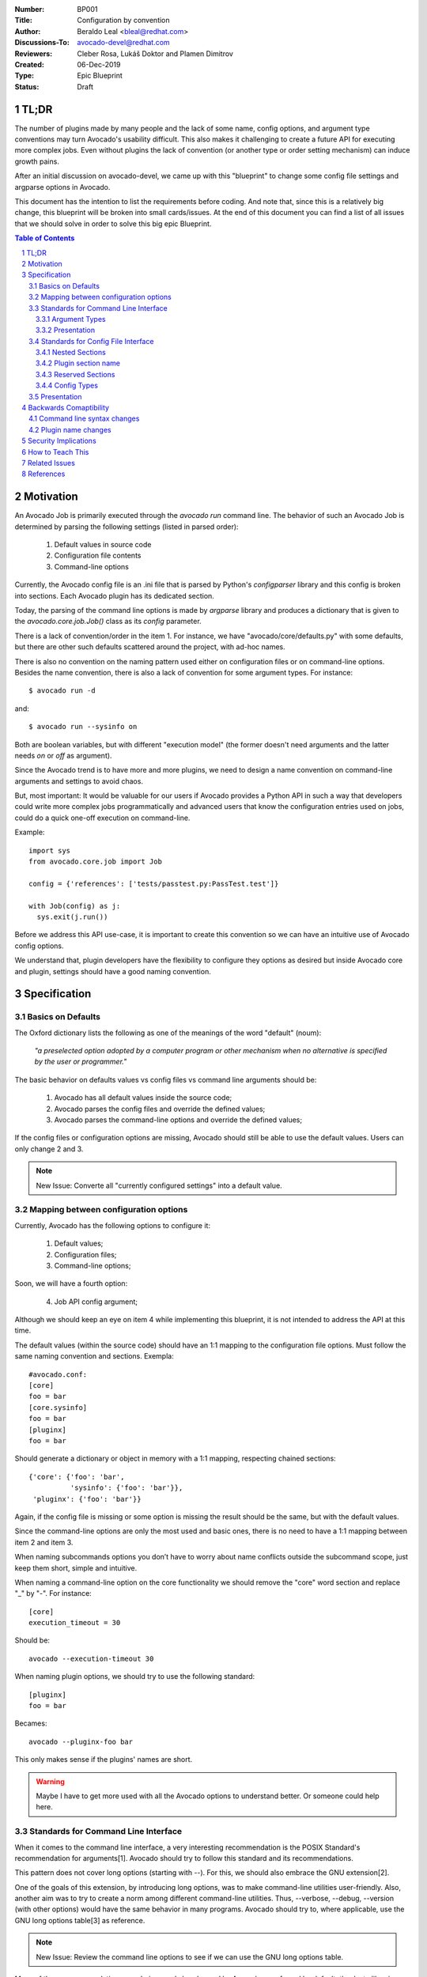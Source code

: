 :Number: BP001
:Title: Configuration by convention
:Author: Beraldo Leal <bleal@redhat.com>
:Discussions-To: avocado-devel@redhat.com
:Reviewers: Cleber Rosa, Lukáš Doktor and Plamen Dimitrov
:Created: 06-Dec-2019
:Type: Epic Blueprint
:Status: Draft

TL;DR
#####

The number of plugins made by many people and the lack of some name, config
options, and argument type conventions may turn Avocado's usability difficult.
This also makes it challenging to create a future API for executing more
complex jobs. Even without plugins the lack of convention (or another type or
order setting mechanism) can induce growth pains. 

After an initial discussion on avocado-devel, we came up with this "blueprint"
to change some config file settings and argparse options in Avocado.

This document has the intention to list the requirements before coding. And
note that, since this is a relatively big change, this blueprint will be broken
into small cards/issues. At the end of this document you can find a list of all
issues that we should solve in order to solve this big epic Blueprint.

.. contents:: Table of Contents
.. section-numbering::

Motivation
##########

An Avocado Job is primarily executed through the `avocado run` command line.
The behavior of such an Avocado Job is determined by parsing the following
settings (listed in parsed order):

 1) Default values in source code
 2) Configuration file contents
 3) Command-line options

Currently, the Avocado config file is an .ini file that is parsed by Python's
`configparser` library and this config is broken into sections. Each Avocado
plugin has its dedicated section.

Today, the parsing of the command line options is made by `argparse` library
and produces a dictionary that is given to the `avocado.core.job.Job()` class
as its `config` parameter.

There is a lack of convention/order in the item 1. For instance, we have
"avocado/core/defaults.py" with some defaults, but there are other such
defaults scattered around the project, with ad-hoc names.

There is also no convention on the naming pattern used either on configuration
files or on command-line options. Besides the name convention, there is also a
lack of convention for some argument types. For instance::

 $ avocado run -d

and::

 $ avocado run --sysinfo on

Both are boolean variables, but with different "execution model" (the former
doesn't need arguments and the latter needs `on` or `off` as argument).

Since the Avocado trend is to have more and more plugins, we need to design a
name convention on command-line arguments and settings to avoid chaos.

But, most important: It would be valuable for our users if Avocado provides a
Python API in such a way that developers could write more complex jobs
programmatically and advanced users that know the configuration entries used on
jobs, could do a quick one-off execution on command-line.

Example::

 import sys
 from avocado.core.job import Job

 config = {'references': ['tests/passtest.py:PassTest.test']}

 with Job(config) as j:
   sys.exit(j.run())

Before we address this API use-case, it is important to create this convention
so we can have an intuitive use of Avocado config options.

We understand that, plugin developers have the flexibility to configure they
options as desired but inside Avocado core and plugin, settings should have a
good naming convention.


Specification
#############

Basics on Defaults
------------------

The Oxford dictionary lists the following as one of the meanings of the word
"default" (noum):

   *"a preselected option adopted by a computer program or other
   mechanism when no alternative is specified by the user or
   programmer."*

The basic behavior on defaults values vs config files vs command line arguments
should be:

  1. Avocado has all default values inside the source code;
  2. Avocado parses the config files and override the defined values;
  3. Avocado parses the command-line options and override the defined values;

If the config files or configuration options are missing, Avocado should still
be able to use the default values. Users can only change 2 and 3.

.. note:: New Issue: Converte all "currently configured settings" into a
          default value.

Mapping between configuration options
-------------------------------------

Currently, Avocado has the following options to configure it:

  1. Default values;
  2. Configuration files;
  3. Command-line options;

Soon, we will have a fourth option:

  4. Job API config argument;

Although we should keep an eye on item 4 while implementing this blueprint, it
is not intended to address the API at this time.

The default values (within the source code) should have an 1:1 mapping to the
configuration file options. Must follow the same naming convention and
sections. Exempla::

        #avocado.conf:
        [core]
        foo = bar
        [core.sysinfo]
        foo = bar
        [pluginx]
        foo = bar

Should generate a dictionary or object in memory with a 1:1 mapping, respecting
chained sections::

        {'core': {'foo': 'bar',
                  'sysinfo': {'foo': 'bar'}},
         'pluginx': {'foo': 'bar'}}

Again, if the config file is missing or some option is missing the result
should be the same, but with the default values.

Since the command-line options are only the most used and basic ones, there is
no need to have a 1:1 mapping between item 2 and item 3. 

When naming subcommands options you don’t have to worry about name conflicts
outside the subcommand scope, just keep them short, simple and intuitive.

When naming a command-line option on the core functionality we should remove
the "core" word section and replace "_" by "-". For instance::

        [core]
        execution_timeout = 30

Should be::

        avocado --execution-timeout 30


When naming plugin options, we should try to use the following standard::

        [pluginx]
        foo = bar

Becames::

        avocado --pluginx-foo bar

This only makes sense if the plugins' names are short.

.. warning:: Maybe I have to get more used with all the Avocado options to
         understand better. Or someone could help here.

Standards for Command Line Interface
------------------------------------

When it comes to the command line interface, a very interesting recommendation
is the POSIX Standard's recommendation for arguments[1]. Avocado should try to
follow this standard and its recommendations.

This pattern does not cover long options (starting with --). For this, we should
also embrace the GNU extension[2].

One of the goals of this extension, by introducing long options, was to make
command-line utilities user-friendly. Also, another aim was to try to create a
norm among different command-line utilities. Thus, --verbose, --debug,
--version (with other options) would have the same behavior in many programs.
Avocado should try to, where applicable, use the GNU long options table[3] as
reference.

.. note:: New Issue: Review the command line options to see if we can use the
          GNU long options table.

Many of these recommendations are obvious and already used by Avocado or
enforced by default, thanks to libraries like `argparse`.

However, those libraries do not force the developer to follow all
recommendations.

Besides the basic ones, there is a particular case to pay attention:
"option-arguments".

Option-arguments should not be optional (Guideline 7, from POSIX). So we should
avoid this::
     
        avocado run --loaders [LOADERS [LOADERS ...]]

or::
  
        avocado run --store-logging-stream [STREAM[:LEVEL] [STREAM[:LEVEL] ...]]

As discussed we should try to have this::

        avocado run --loaders LOADERS [LOADERS ...]

.. note:: New Issue: Make the option-arguments not optional.

Argument Types
~~~~~~~~~~~~~~

Basic types, like strings and integers, are clear how to use. But here is a
list of what should expect when using other types:

1. **Booleans**: Boolean options should be expressed as "flags" args (without
   the "option-argument"). Flags, when present, should represent a
   True/Active value.  This will reduce the command line size. We should
   avoid using this::

        avocado run --json-job-result {on,off}

   So, if the default it is enabled, we should have only one option on the
   command-line::

        avocado run --disable-json-job-result

   This is just an example, the name and syntax may be diferent.

.. note:: New Issue: Fix boolean command line options

2. **Lists**: When an option argument has multiple values we should use the
   space as the separator.

.. note:: New Issue: Review if we have any command line list using non space as
          separator.


Presentation
~~~~~~~~~~~~

Finding options easily, either in the manual or in the help, favor usability
and avoids chaos.

We can arrange the display of these options in alphabetical order within each
section.


Standards for Config File Interface
-----------------------------------

Many other config file options could be used here, but since that this is
another discussion, we are assuming that we are going to keep using
`configparser` for a while.

As one of the main motivations of this Blueprint is to create a convention to
avoid chaos and make the job execution API use as straightforward as possible,
We believe that the config file should be as close as possible to the
dictionary that will be passed to this API.

For this reason, this may be the most critical point of this blueprint. We
should create a pattern that is intuitive for the developer to convert from one
format to another without much juggling.

Nested Sections
~~~~~~~~~~~~~~~

While the current `configparser` library does not support nested sections,
Avocado can use the dot character as a convention for that. i.e:
`[runner.output]`.

This convention will be important soon, when converting a dictionary into a
config file and vice-versa.

And since almost everything in Avocado is a plugin, each plugin section should
**not** use the "plugins" prefix and **must** respect the reserved sections
mentioned before. Currently, we have a mix of sections that start with
"plugins" and sections that don't.

.. note:: New Issue: Remove "plugins" from the configuration section names.

Plugin section name
~~~~~~~~~~~~~~~~~~~

Most plugins currently have the same name as the python module. Example: human,
diff, tap, nrun, run, journal, replay, sysinfo, etc.

These are examples of "good" names.

However, some other plugins do not follow this convention. Ex: runnable_run,
runnable_run_recipe, task_run, task_run_recipe, archive, etc.

We believe that having a convention here helps when writing more complex tests,
configfiles, as well as easily finding plugins in various parts of the project,
either on a manual page or during the installation procedure.

We understand that the name of the plugin is different from the module name in
python, but in any case we should try to follow the PEP8:

        From PEP8: *Modules should have short, all-lowercase names. Underscores
        can be used in the module name if it improves readability. Python
        packages should also have short, all-lowercase names, although the use
        of underscores is discouraged.*

Let's get the `human` example:

  * Python module name: human
  * Plugin name: human

Let's get the `task_run_recipe` example:

  * Python module name: task_run_recipe
  * Plugin name: task-run-recipe

Let's get another example:

  * Python module name: archive
  * Plugin name: zip_archive

One suggestion should be to have a namespace like `resolvers.tests.exec`,
`resolvers.tests.unit.python`.

And all the duplicated code could be imported from a common module inside the
plugin. But yes, it is a "delicate issue".

.. note:: New Issue: Rename the plugins modules and names. This might be
          tricky.

Reserved Sections
~~~~~~~~~~~~~~~~~

We should have one reserved section, the `core` section for the Avocado's core
functionalities.

All plugin code that it is considered "core" should be inside core as a "nested
section". Example::

        [core]
        foo = bar
        
        [core.sysinfo]
        collect_enabled = True


.. note:: New Issue: Move all 'core' related settings to the core section.

Config Types
~~~~~~~~~~~~

`configparser` do not guess datatypes of values in configuration files, always
storing them internally as strings. This means that if you need other
datatypes, you should convert on your own

There are few methods on this library to help us: `getboolean()`, `getint()`
and `getfloat()`. Basic types here, are also straightforward.

Regarding boolean values, `getboolean()` can accept `yes/no`, `on/off`,
`true/false` or `1/0`. But we should adopt one style and stick with it.

.. note:: New Issue: Create a simple but effective type system for
          configuration files and argument options.

Presentation
------------

As the avocado trend is to have more and more plugins, We believe that to make
it easier for the user to find where each configuration is, we should split the
file into smaller files, leaving one file for each plugin. Avocado already
supports that with the conf.d directory. What do you think?

.. note:: New Issue: Split config files into small ones (if necessary).

Backwards Comaptibility
#######################

In order to keep a good naming convention, this set of changes probably will
rename some args and/or config file options.

While some changes proposed here are simple and do not affect Avocado's
behavior, others are critical and may break Avocado jobs.

Command line syntax changes
---------------------------

These command-line conversions will lead to a "syntax error". We should have a
transition period with a "deprecated message".

Plugin name changes
-------------------

Changing the modules names and/or the 'name' attribute of plugins will require
to change the config files inside Avocado as well. This will not break unless
the user is using an old config file. In that case, we should also have a
"deprecated message" and accept the old config file option for some time. 

Security Implications
#####################

Avocado users should have the warranty that their jobs are running on isolated
environment.

We should consider this and keep in mind that any moves here should continue
with this assumption.

How to Teach This
#################

We should provide a complete configuration reference guide section in our
User's Documentation.

.. note:: New Issue: Create a complete configuration reference.

In the future, the Job API should also be very well detailed so sphinx could
generate good documentation on our Test Writer's Guide.

Besides a good documentation, there is no better way to learn than by example.
If our plugins, options and settings follow a good convention it will serve as
template to new plugins.

If these changes are accepted by the community and implemented, this RFC could
be adapted to become a section on one of our guides, maybe something like the a
Python PEP that should be followed when developing new plugins.

.. note:: New Issue: Create a new section in our Contributor's Guide describing
          all the conventions on this blueprint.

Related Issues
##############

Here a list of all issues related to this blueprint:

#. Create a new section in our Contributor's Guide describing all the
   conventions on this blueprint.

#. Create a complete configuration reference.

#. Split config files into small ones (if necessary).

#. Create a simple but effective type system for configuration files and
   argument options.

#. Move all 'core' related settings to the core section.

#. Rename the plugins modules and names. This might be tricky.

#. Remove "plugins" from the configuration section names.

#.  Review if we have any command line list using non space as separator.

#. Fix boolean command line options.

#. Make the option-arguments not optional.

#. Review the command line options to see if we can use the GNU long options
   table.

#. Converte all "currently configured settings" into a default value.

.. warning:: After this blueprint get approved, I will open all issues on GH,
             add links here and remove all the notes.

References
##########

[1] - https://pubs.opengroup.org/onlinepubs/9699919799/basedefs/V1_chap12.html

[2] - https://www.gnu.org/prep/standards/html_node/Command_002dLine-Interfaces.html

[3] - https://www.gnu.org/prep/standards/html_node/Option-Table.html#Option-Table

